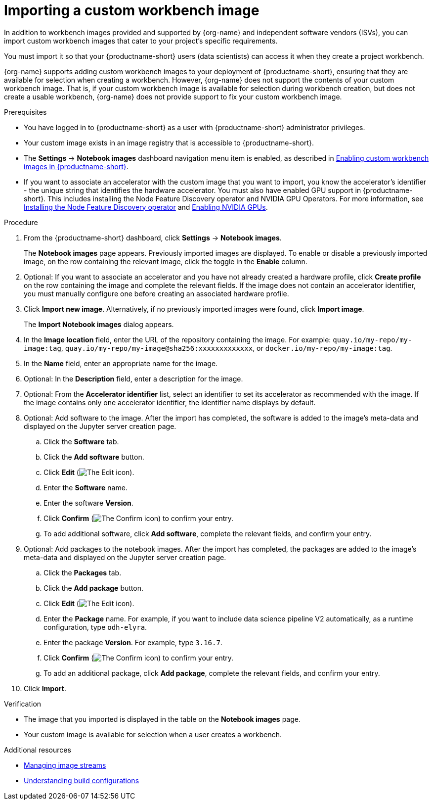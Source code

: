 :_module-type: PROCEDURE

[id='importing-a-custom-workbench-image_{context}']
= Importing a custom workbench image

[role='_abstract']
ifdef::upstream[]
You can import custom workbench images that cater to your {productname-short} project's specific requirements. From the *Notebook images* page, you can enable or disable a previously imported workbench image and create a hardware profile as a recommended accelerator for existing notebook images.
endif::[]
ifndef::upstream[]
In addition to workbench images provided and supported by {org-name} and independent software vendors (ISVs), you can import custom workbench images that cater to your project's specific requirements.
endif::[]

You must import it so that your {productname-short} users (data scientists) can access it when they create a project workbench.

ifndef::upstream[]
{org-name} supports adding custom workbench images to your deployment of {productname-short}, ensuring that they are available for selection when creating a workbench. However, {org-name} does not support the contents of your custom workbench image. That is, if your custom workbench image is available for selection during workbench creation, but does not create a usable workbench, {org-name} does not provide support to fix your custom workbench image.
endif::[]

.Prerequisites
* You have logged in to {productname-short} as a user with {productname-short} administrator privileges. 
* Your custom image exists in an image registry that is accessible to {productname-short}.

ifdef::upstream[]
* The *Settings* -> *Notebook images* dashboard navigation menu item is enabled, as described in link:{odhdocshome}/managing-odh/#enabling-custom-images_custom-images[Creating a custom image from a default {productname-short} image].
endif::[]
ifndef::upstream[]
* The *Settings* -> *Notebook images* dashboard navigation menu item is enabled, as described in link:{rhoaidocshome}{default-format-url}/managing_openshift_ai/creating-custom-workbench-images#enabling-custom-images_custom-images[Enabling custom workbench images in {productname-short}].
endif::[]
ifndef::upstream[]
* If you want to associate an accelerator with the custom image that you want to import, you know the accelerator's identifier - the unique string that identifies the hardware accelerator. You must also have enabled GPU support in {productname-short}. This includes installing the Node Feature Discovery operator and NVIDIA GPU Operators. For more information, see link:https://docs.redhat.com/en/documentation/openshift_container_platform/{ocp-latest-version}/html/specialized_hardware_and_driver_enablement/psap-node-feature-discovery-operator#installing-the-node-feature-discovery-operator_psap-node-feature-discovery-operator[Installing the Node Feature Discovery operator^] and link:{rhoaidocshome}{default-format-url}/managing_openshift_ai/enabling_accelerators#enabling-nvidia-gpus_managing-rhoai[Enabling NVIDIA GPUs^].
endif::[]
ifdef::upstream[]
* If you want to associate an accelerator with the custom image that you want to import, you know the accelerator's identifier - the unique string that identifies the hardware accelerator. You must also have enabled GPU support. This includes installing the Node Feature Discovery and NVIDIA GPU Operators. For more information, see link:https://docs.nvidia.com/datacenter/cloud-native/openshift/latest/index.html[NVIDIA GPU Operator on {org-name} OpenShift Container Platform^] in the NVIDIA documentation. 
endif::[]

.Procedure
. From the {productname-short} dashboard, click *Settings* -> *Notebook images*.
+
The *Notebook images* page appears. Previously imported images are displayed. To enable or disable a previously imported image, on the row containing the relevant image, click the toggle in the *Enable* column. 

. Optional: If you want to associate an accelerator and you have not already created a hardware profile, click  *Create profile* on the row containing the image and complete the relevant fields. If the image does not contain an accelerator identifier, you must manually configure one before creating an associated hardware profile.  

. Click *Import new image*. Alternatively, if no previously imported images were found, click *Import image*.
+
The *Import Notebook images* dialog appears.
. In the *Image location* field, enter the URL of the repository containing the image. For example: `quay.io/my-repo/my-image:tag`, `quay.io/my-repo/my-image@sha256:xxxxxxxxxxxxx`, or
`docker.io/my-repo/my-image:tag`.

. In the *Name* field, enter an appropriate name for the image.
. Optional: In the *Description* field, enter a description for the image.
. Optional: From the *Accelerator identifier* list, select an identifier to set its accelerator as recommended with the image. If the image contains only one accelerator identifier, the identifier name displays by default.
. Optional: Add software to the image. After the import has completed, the software is added to the image's meta-data and displayed on the Jupyter server creation page.
.. Click the *Software* tab.
.. Click the *Add software* button.
.. Click *Edit* (image:images/rhoai-edit-icon.png[The Edit icon]).
.. Enter the *Software* name.
.. Enter the software *Version*.
.. Click *Confirm* (image:images/rhoai-confirm-entry-icon.png[The Confirm icon]) to confirm your entry.
.. To add additional software, click *Add software*, complete the relevant fields, and confirm your entry.
. Optional: Add packages to the notebook images. After the import has completed, the packages are added to the image's meta-data and displayed on the Jupyter server creation page.
.. Click the *Packages* tab.
.. Click the  *Add package* button.
.. Click *Edit* (image:images/rhoai-edit-icon.png[The Edit icon]).
.. Enter the *Package* name. For example, if you want to include data science pipeline V2 automatically, as a runtime configuration, type `odh-elyra`.
.. Enter the package *Version*. For example, type `3.16.7`.
.. Click *Confirm* (image:images/rhoai-confirm-entry-icon.png[The Confirm icon]) to confirm your entry.
.. To add an additional package, click *Add package*, complete the relevant fields, and confirm your entry.
. Click *Import*.

.Verification
* The image that you imported is displayed in the table on the *Notebook images* page.
* Your custom image is available for selection when a user creates a workbench.

[role="_additional-resources"]
.Additional resources
* link:https://docs.redhat.com/en/documentation/openshift_container_platform/{ocp-latest-version}/html/images/managing-image-streams[Managing image streams]
* link:https://docs.redhat.com/en/documentation/openshift_container_platform/{ocp-latest-version}/html/builds_using_buildconfig/understanding-buildconfigs[Understanding build configurations]
